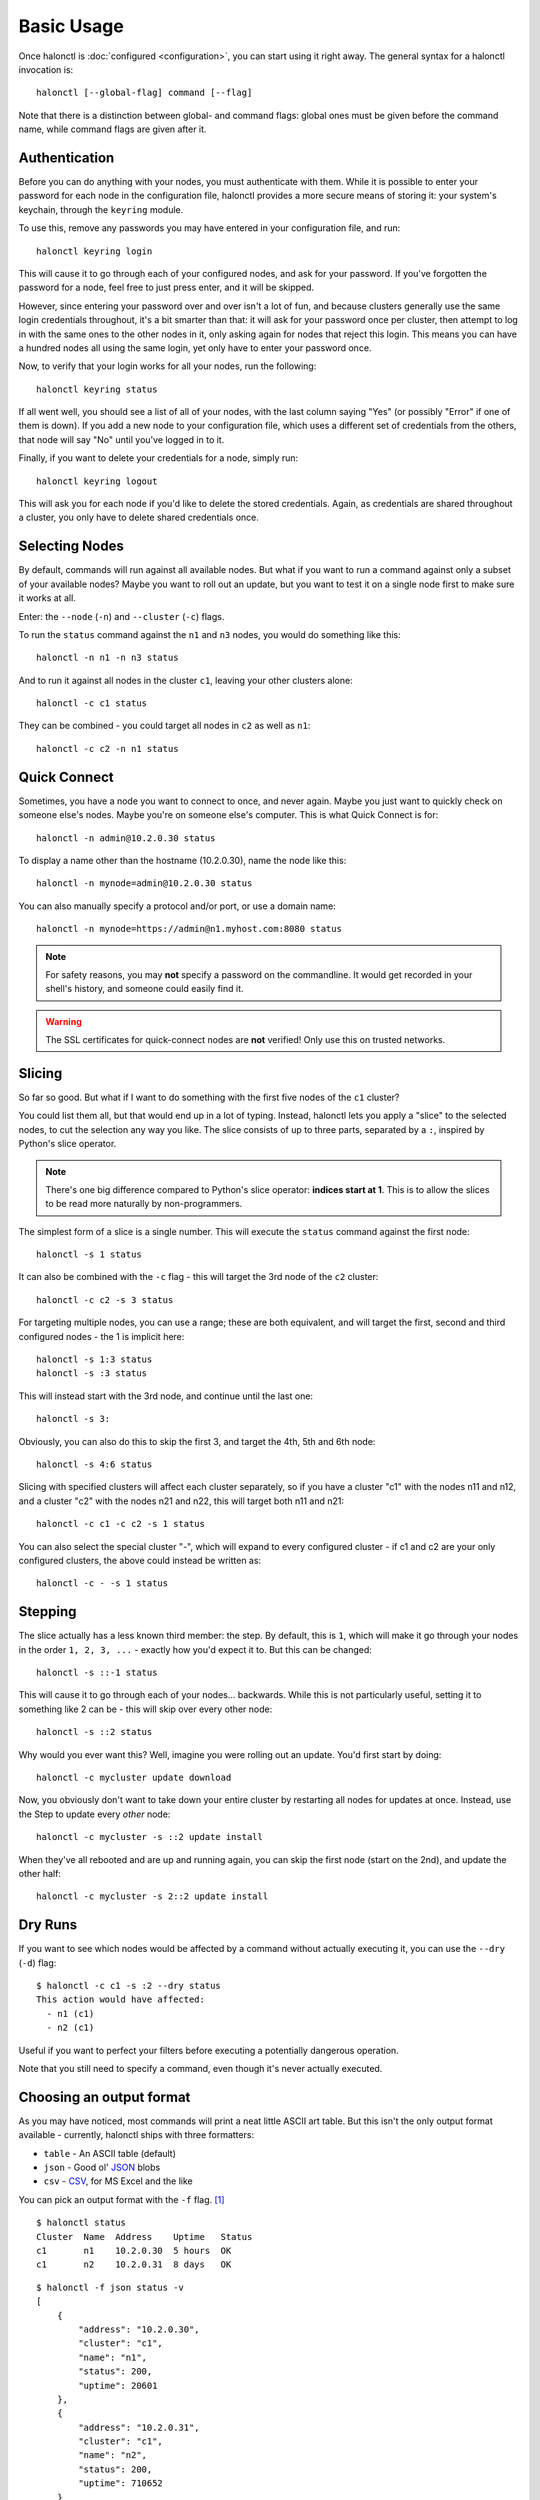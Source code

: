 Basic Usage
===========

Once halonctl is :doc:`configured <configuration>`, you can start using it right away. The general syntax for a halonctl invocation is::

    halonctl [--global-flag] command [--flag]

Note that there is a distinction between global- and command flags: global ones must be given before the command name, while command flags are given after it.

Authentication
--------------

Before you can do anything with your nodes, you must authenticate with them. While it is possible to enter your password for each node in the configuration file, halonctl provides a more secure means of storing it: your system's keychain, through the ``keyring`` module.

To use this, remove any passwords you may have entered in your configuration file, and run::

    halonctl keyring login

This will cause it to go through each of your configured nodes, and ask for your password. If you've forgotten the password for a node, feel free to just press enter, and it will be skipped.

However, since entering your password over and over isn't a lot of fun, and because clusters generally use the same login credentials throughout, it's a bit smarter than that: it will ask for your password once per cluster, then attempt to log in with the same ones to the other nodes in it, only asking again for nodes that reject this login. This means you can have a hundred nodes all using the same login, yet only have to enter your password once.

Now, to verify that your login works for all your nodes, run the following::

    halonctl keyring status

If all went well, you should see a list of all of your nodes, with the last column saying "Yes" (or possibly "Error" if one of them is down). If you add a new node to your configuration file, which uses a different set of credentials from the others, that node will say "No" until you've logged in to it.

Finally, if you want to delete your credentials for a node, simply run::

    halonctl keyring logout

This will ask you for each node if you'd like to delete the stored credentials. Again, as credentials are shared throughout a cluster, you only have to delete shared credentials once.

Selecting Nodes
---------------

By default, commands will run against all available nodes. But what if you want to run a command against only a subset of your available nodes? Maybe you want to roll out an update, but you want to test it on a single node first to make sure it works at all.

Enter: the ``--node`` (``-n``) and ``--cluster`` (``-c``) flags.

To run the ``status`` command against the ``n1`` and ``n3`` nodes, you would do something like this::

    halonctl -n n1 -n n3 status

And to run it against all nodes in the cluster ``c1``, leaving your other clusters alone::

    halonctl -c c1 status

They can be combined - you could target all nodes in ``c2`` as well as ``n1``::

    halonctl -c c2 -n n1 status

Quick Connect
-------------

Sometimes, you have a node you want to connect to once, and never again. Maybe you just want to quickly check on someone else's nodes. Maybe you're on someone else's computer. This is what Quick Connect is for::

    halonctl -n admin@10.2.0.30 status

To display a name other than the hostname (10.2.0.30), name the node like this::

    halonctl -n mynode=admin@10.2.0.30 status

You can also manually specify a protocol and/or port, or use a domain name::

    halonctl -n mynode=https://admin@n1.myhost.com:8080 status

.. note::
   
   For safety reasons, you may **not** specify a password on the commandline. It would get recorded in your shell's history, and someone could easily find it.

.. warning::
   
   The SSL certificates for quick-connect nodes are **not** verified! Only use this on trusted networks.

Slicing
-------

So far so good. But what if I want to do something with the first five nodes of the ``c1`` cluster?

You could list them all, but that would end up in a lot of typing. Instead, halonctl lets you apply a "slice" to the selected nodes, to cut the selection any way you like. The slice consists of up to three parts, separated by a ``:``, inspired by Python's slice operator.

.. note::
   There's one big difference compared to Python's slice operator: **indices start at 1**. This is to allow the slices to be read more naturally by non-programmers.

The simplest form of a slice is a single number. This will execute the ``status`` command against the first node::

    halonctl -s 1 status

It can also be combined with the ``-c`` flag - this will target the 3rd node of the ``c2`` cluster::

    halonctl -c c2 -s 3 status

For targeting multiple nodes, you can use a range; these are both equivalent, and will target the first, second and third configured nodes - the 1 is implicit here::

    halonctl -s 1:3 status
    halonctl -s :3 status

This will instead start with the 3rd node, and continue until the last one::

    halonctl -s 3:

Obviously, you can also do this to skip the first 3, and target the 4th, 5th and 6th node::

    halonctl -s 4:6 status

Slicing with specified clusters will affect each cluster separately, so if you have a cluster "c1" with the nodes n11 and n12, and a cluster "c2" with the nodes n21 and n22, this will target both n11 and n21::

    halonctl -c c1 -c c2 -s 1 status

You can also select the special cluster "-", which will expand to every configured cluster - if c1 and c2 are your only configured clusters, the above could instead be written as::

    halonctl -c - -s 1 status

Stepping
--------

The slice actually has a less known third member: the step. By default, this is ``1``, which will make it go through your nodes in the order ``1, 2, 3, ...`` - exactly how you'd expect it to. But this can be changed::

    halonctl -s ::-1 status

This will cause it to go through each of your nodes... backwards. While this is not particularly useful, setting it to something like 2 can be - this will skip over every other node::

    halonctl -s ::2 status

Why would you ever want this? Well, imagine you were rolling out an update. You'd first start by doing::

    halonctl -c mycluster update download

Now, you obviously don't want to take down your entire cluster by restarting all nodes for updates at once. Instead, use the Step to update every *other* node::

    halonctl -c mycluster -s ::2 update install

When they've all rebooted and are up and running again, you can skip the first node (start on the 2nd), and update the other half::

    halonctl -c mycluster -s 2::2 update install

Dry Runs
--------

If you want to see which nodes would be affected by a command without actually executing it, you can use the ``--dry`` (``-d``) flag::

    $ halonctl -c c1 -s :2 --dry status
    This action would have affected:
      - n1 (c1)
      - n2 (c1)

Useful if you want to perfect your filters before executing a potentially dangerous operation.

Note that you still need to specify a command, even though it's never actually executed.

Choosing an output format
-------------------------

As you may have noticed, most commands will print a neat little ASCII art table. But this isn't the only output format available - currently, halonctl ships with three formatters:

* ``table`` - An ASCII table (default)
* ``json`` - Good ol' `JSON <http://en.wikipedia.org/wiki/JSON>`_ blobs
* ``csv`` - `CSV <http://en.wikipedia.org/wiki/Comma-separated_values>`_, for MS Excel and the like

You can pick an output format with the ``-f`` flag. [#statusv]_ ::

    $ halonctl status
    Cluster  Name  Address    Uptime   Status
    c1       n1    10.2.0.30  5 hours  OK
    c1       n2    10.2.0.31  8 days   OK

::

    $ halonctl -f json status -v
    [
        {
            "address": "10.2.0.30",
            "cluster": "c1",
            "name": "n1",
            "status": 200,
            "uptime": 20601
        },
        {
            "address": "10.2.0.31",
            "cluster": "c1",
            "name": "n2",
            "status": 200,
            "uptime": 710652
        }
    ]

::

    $ halonctl -f csv status -v
    Cluster,Name,Address,Uptime,Status
    c1,n1,10.2.0.30,20640,200
    c1,n2,10.2.0.31,710691,200

If you want output in a format not (yet) supported, writing an output formatter is rather simple (TODO: Document this).

.. [#statusv] ``-v`` is a ``status``-specific flag, that makes it output machine-readable rather than human-readable data
